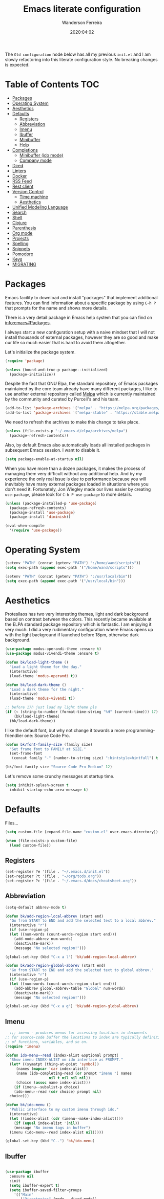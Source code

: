 #+title: Emacs literate configuration
#+author: Wanderson Ferreira
#+date: 2020:04:02

The =Old configuration= node below has all my previous =init.el= and I
am slowly refactoring into this literate configuration style. No
breaking changes is expected.

* Table of Contents                                                     :TOC:
- [[#packages][Packages]]
- [[#operating-system][Operating System]]
- [[#aesthetics][Aesthetics]]
- [[#defaults][Defaults]]
  - [[#registers][Registers]]
  - [[#abbreviation][Abbreviation]]
  - [[#imenu][Imenu]]
  - [[#ibuffer][Ibuffer]]
  - [[#minibuffer][Minibuffer]]
  - [[#help][Help]]
- [[#completions][Completions]]
  - [[#minibuffer-ido-mode][Minibuffer (ido mode)]]
  - [[#company-mode][Company mode]]
- [[#dired][Dired]]
- [[#linters][Linters]]
- [[#docker][Docker]]
- [[#rss-feed][RSS Feed]]
- [[#rest-client][Rest client]]
- [[#version-control][Version Control]]
  - [[#time-machine][Time machine]]
  - [[#aesthetics-1][Aesthetics]]
- [[#unified-modeling-language][Unified Modeling Language]]
- [[#search][Search]]
- [[#shell][Shell]]
- [[#clojure][Clojure]]
- [[#parenthesis][Parenthesis]]
- [[#org-mode][Org mode]]
- [[#projects][Projects]]
- [[#spelling][Spelling]]
- [[#snippets][Snippets]]
- [[#pomodoro][Pomodoro]]
- [[#keys][Keys]]
- [[#migrating][MIGRATING]]

* Packages

Emacs facility to download and install "packages" that implement
additional features. You can find information about a specific package
by using =C-h P= that prompts for the name and shows more details.

There is a very detail package in Emacs help system that you can find
on [[info:emacs#Packages][info:emacs#Packages]]. 

I always start a new configuration setup with a naive mindset that I
will not install thousands of external packages, however they are so
good and make our life so much easier that is hard to avoid them
altogether.

Let's initialize the package system.
#+begin_src emacs-lisp :tangle yes
  (require 'package)

  (unless (bound-and-true-p package--initialized)
    (package-initialize))
#+end_src

Despite the fact that GNU Elpa, the standard repository, of Emacs
packages maintained by the core team already have many different
packages, I like to use another external repository called [[https://melpa.org/#/][Melpa]] which
is currently maintained by the community and curated by Purcell's and
his team.

#+begin_src emacs-lisp :tangle yes
  (add-to-list 'package-archives '("melpa" . "https://melpa.org/packages/"))
  (add-to-list 'package-archives '("melpa-stable" . "https://stable.melpa.org/packages/"))
#+end_src

We need to refresh the archives to make this change to take place.

#+begin_src emacs-lisp :tangle yes
  (unless (file-exists-p "~/.emacs.d/elpa/archives/melpa")
    (package-refresh-contents))
#+end_src

Also, by default Emacs also automatically loads all installed packages
in subsequent Emacs session. I want to disable it.

#+begin_src emacs-lisp :tangle yes
  (setq package-enable-at-startup nil)
#+end_src

When you have more than a dozen packages, it makes the process of
managing them very difficult without any additional help. And by my
experience the only real issue is due to performance because you will
inevitably have many external packages loaded in situations where you
don't need it. Fortunately, Jon Wiegley made our lives easier by
creating =use-package=, please look for =C-h P use-package= to more
details.

#+begin_src emacs-lisp :tangle yes
  (unless (package-installed-p 'use-package)
    (package-refresh-contents)
    (package-install 'use-package)
    (package-install 'diminish))

  (eval-when-compile
    '(require 'use-package))
#+end_src

* Operating System

#+begin_src emacs-lisp :tangle yes
  (setenv "PATH" (concat (getenv "PATH") ":/home/wand/scripts"))
  (setq exec-path (append exec-path '("/home/wand/scripts")))

  (setenv "PATH" (concat (getenv "PATH") ":/usr/local/bin"))
  (setq exec-path (append exec-path '("/usr/local/bin")))
#+end_src

* Aesthetics

Protesilaos has two very interesting themes, light and dark background
based on contrast between the colors. This recently became available
at the ELPA standard package repository which is fantastic. I am
enjoying it very much. I did a very rudimentary configuration where
Emacs opens up with the light background if launched before 18pm,
otherwise dark background.

#+begin_src emacs-lisp :tangle yes
  (use-package modus-operandi-theme :ensure t)
  (use-package modus-vivendi-theme :ensure t)

  (defun bk/load-light-theme ()
    "Load a light theme for the day."
    (interactive)
    (load-theme 'modus-operandi t))

  (defun bk/load-dark-theme ()
    "Load a dark theme for the night."
    (interactive)
    (load-theme 'modus-vivendi t))

  ;; before 17h just load my light theme pls
  (if (< (string-to-number (format-time-string "%H" (current-time))) 17)
      (bk/load-light-theme)
    (bk/load-dark-theme))
#+end_src

I like the default font, but why not change it towards a more
programming-friendlier one: Source Code Pro.

#+begin_src emacs-lisp :tangle yes
  (defun bk/font-family-size (family size)
    "Set frame font to FAMILY at SIZE."
    (set-frame-font
     (concat family "-" (number-to-string size) ":hintstyle=hintfull") t t))

  (bk/font-family-size "Source Code Pro Medium" 12)
#+end_src

Let's remove some crunchy messages at startup time.
#+begin_src emacs-lisp :tangle yes
  (setq inhibit-splash-screen t
	inhibit-startup-echo-area-message t)
#+end_src

* Defaults

  Files...
  #+begin_src emacs-lisp :tangle yes
    (setq custom-file (expand-file-name "custom.el" user-emacs-directory))

    (when (file-exists-p custom-file)
      (load custom-file))
  #+end_src

** Registers

#+begin_src emacs-lisp :tangle yes
  (set-register ?e '(file . "~/.emacs.d/init.el"))
  (set-register ?t '(file . "~/org/todo.org"))
  (set-register ?c '(file . "~/.emacs.d/docs/cheatsheet.org"))

#+end_src

** Abbreviation

#+begin_src emacs-lisp :tangle yes
  (setq-default abbrev-mode t)

  (defun bk/add-region-local-abbrev (start end)
    "Go from START to END and add the selected text to a local abbrev."
    (interactive "r")
    (if (use-region-p)
	(let ((num-words (count-words-region start end)))
	  (add-mode-abbrev num-words)
	  (deactivate-mark))
      (message "No selected region!")))

  (global-set-key (kbd "C-x a l") 'bk/add-region-local-abbrev)

  (defun bk/add-region-global-abbrev (start end)
    "Go from START to END and add the selected text to global abbrev."
    (interactive "r")
    (if (use-region-p)
	(let ((num-words (count-words-region start end)))
	  (add-abbrev global-abbrev-table "Global" num-words)
	  (deactivate-mark))
      (message "No selected region!")))

  (global-set-key (kbd "C-x a g") 'bk/add-region-global-abbrev)
#+end_src

** Imenu

#+begin_src emacs-lisp :tangle yes
    ;;; imenu - produces menus for accessing locations in documents
  ;; for source-code buffer the locations to index are typically definitions
  ;; of functions, variables, and so on.
  (require 'imenu)

  (defun ido-menu--read (index-alist &optional prompt)
    "Show imenu INDEX-ALIST on ido interface as PROMPT."
    (let* ((symatpt (thing-at-point 'symbol))
	   (names (mapcar 'car index-alist))
	   (name (ido-completing-read (or prompt "imenu ") names
				      nil t nil nil nil))
	   (choice (assoc name index-alist)))
      (if (imenu--subalist-p choice)
	  (ido-menu--read (cdr choice) prompt nil)
	choice)))

  (defun bk/ido-menu ()
    "Public interface to my custom imenu through ido."
    (interactive)
    (let ((index-alist (cdr (imenu--make-index-alist))))
      (if (equal index-alist '(nil))
	  (message "No imenu tags in buffer")
	(imenu (ido-menu--read index-alist nil)))))

  (global-set-key (kbd "C-.") 'bk/ido-menu)

#+end_src

** Ibuffer

#+begin_src emacs-lisp :tangle yes

  (use-package ibuffer
    :ensure nil
    :init
    (setq ibuffer-expert t)
    (setq ibuffer-saved-filter-groups
	  '(("Main"
	     ("Directories" (mode . dired-mode))
	     ("Rest" (mode . restclient-mode))
	     ("Docker" (or
			(mode . docker-compose-mode)
			(mode . dockerfile-mode)))
	     ("Programming" (or
			     (mode . clojure-mode)
			     (mode . emacs-lisp-mode)
			     (mode . python-mode)))
	     ("Org" (mode . org-mode))
	     ("Markdown" (or
			  (mode . markdown-mode)
			  (mode . gfm-mode)))
	     ("Git" (or
		     (mode . magit-blame-mode)
		     (mode . magit-cherry-mode)
		     (mode . magit-diff-mode)
		     (mode . magit-log-mode)
		     (mode . magit-process-mode)
		     (mode . magit-status-mode)))
	     ("Emacs" (or
		       (name . "^\\*Help\\*$")
		       (name . "^\\*Custom.*")
		       (name . "^\\*Org Agenda\\*$")
		       (name . "^\\*info\\*$")
		       (name . "^\\*scratch\\*$")
		       (name . "^\\*Backtrace\\*$")
		       (name . "^\\*Messages\\*$"))))))
    :config
    (add-hook 'ibuffer-mode-hook (lambda ()
				   (ibuffer-switch-to-saved-filter-groups "Main"))))

  (use-package ibuffer-vc
    :ensure t
    :after ibuffer
    :config
    (define-key ibuffer-mode-map (kbd "/ V") 'ibuffer-vc-set-filter-groups-by-vc-root))
#+end_src

** Minibuffer

  The following setting prevent the minibuffer to grow, therefore it
  will be always 1 line height.

#+begin_src emacs-lisp :tangle yes
  (setq resize-mini-windows nil)
  (setq max-mini-window-height 1)
#+end_src

** Help

* Completions
** Minibuffer (ido mode)

The whole selling point to =ido-mode= is: switches between buffers and
opens files and directories with a minimum of keystrokes.

#+begin_src emacs-lisp :tangle yes
  (use-package ido
    :ensure nil
    :init (setq ido-use-virtual-buffers t
		ido-use-faces t
		ido-enable-flex-matching t
		ido-create-new-buffer 'always)
    :config
    (ido-mode t)
    (ido-everywhere t))
#+end_src

More functionality

   1. After =C-x b=, the buffer at the head of the list can be killed
      by pressing =C-k=.
   2. After =C-x C-f=, you can delete (i.e. physically remove) the
      file at the head of the list with =C-k=


We can find a nice description of ido at the help page on [[help:ido][C-h P ido]].

** Company mode

Company is a text completion framework for Emacs. The name stands for
"complete anything". It uses pluggable back-ends and front-ends to
retrieve and display completion candidates.

#+begin_src emacs-lisp :tangle yes
  (use-package company
    :ensure t
    :init
    (setq company-show-numbers t
	  company-tooltip-limit 10
	  company-minimum-prefix-length 2
	  company-tooltip-align-annotations t
	  company-transformers '(company-sort-by-occurrence)
	  company-idle-delay 0.5)
    :config
    (company-tng-configure-default)
    (global-company-mode t))
#+end_src

If you are familiar with other IDE you should have noticed they
provide some documentation for the completion candidates. Fortunately,
there is a great package to provide it for company.

#+begin_src emacs-lisp :tangle yes
  (use-package company-quickhelp
      :ensure t
      :after company
      :config
      (company-quickhelp-mode))
#+end_src
  
Also, we numbered all the candidates and the following code will
enable us to choose the candidate based on its number. This solution
was stolen from [[https://oremacs.com/2017/12/27/company-numbers/][link]] with some customization and simplification to
provide only what I saw useful.

#+begin_src emacs-lisp :tangle yes
  (defun ora-company-number ()
    "Choose the candidate based on his number at candidate list."
    (interactive)
    (let* ((k (this-command-keys))
	   (re (concat "^" company-prefix k)))
      (if (cl-find-if (lambda (s) (string-match re s)) company-candidates)
	  (self-insert-command)
	(company-complete-number (string-to-number k)))))

  (defun ora-activate-number ()
    "Activate the number-based choices in company."
    (interactive)
    (let ((map company-active-map))
      (mapc
       (lambda (x)
	 (define-key map (format "%d" x) 'ora-company-number))
       (number-sequence 0 9))
      ;; (define-key map " " (lambda ()
      ;; 			  (interactive)
      ;; 			  (company-abort)
      ;; 			  (self-insert-command 1)))
      (define-key map (kbd "<return>") nil)))

  (eval-after-load 'company
    '(ora-activate-number))
#+end_src

* Dired

#+begin_src emacs-lisp :tangle yes
  (require 'dired-x)

  ;; useful option when I want to rename/move files in dired
  (setq dired-dwim-target t)

  (defun bk/dired-directories-first ()
    "Sort dired listings with directories first."
    (save-excursion
      (let (buffer-read-only)
	(forward-line 2)
	(sort-regexp-fields t "^.*$" "[ ]*." (point) (point-max)))
      (set-buffer-modified-p nil)))

  (advice-add 'dired-readin :after #'bk/dired-directories-first)

  (defun bk/dired-xdg-open ()
    "Open the file at point with xdg-open."
    (interactive)
    (let ((file (dired-get-filename nil t)))
      (message "Opening %s..." file)
      (call-process "xdg-open" nil 0 nil file)
      (message "Opening %s done" file)))

  (define-key dired-mode-map (kbd "O") 'bk/dired-xdg-open)
#+end_src

* Linters

#+begin_src emacs-lisp :tangle yes
  (use-package flycheck
    :ensure t
    :init
    (setq flycheck-check-syntax-automatically '(mode-enabled save))
    :config
    (global-flycheck-mode))

  (use-package flycheck-clj-kondo :ensure t)
#+end_src

* Docker

#+begin_src emacs-lisp :tangle yes
  (use-package docker
    :ensure t
    :bind
    ("C-c d" . docker))

  (use-package docker-tramp
    :ensure t)

  (use-package dockerfile-mode
    :ensure t
    :config
    (add-to-list 'auto-mode-alist '("Dockerfile\\'" . dockerfile-mode))
    (add-to-list 'auto-mode-alist '("DockerfileDev\\'" . dockerfile-mode)))

  (use-package docker-compose-mode
    :ensure t
    :config
    (add-to-list 'auto-mode-alist '("docker-compose[^/]*\\.yml\\'" . docker-compose-mode)))

  (defun bk/dockerfile-add-build-args ()
    "Add env variables to your docker build."
    (interactive)
    (let* ((vars (read-from-minibuffer "sequence of <envName>=<envValue>: "))
	   (split-vars (split-string vars " ")))
      (setq dockerfile-build-args nil)
      (dolist (v split-vars)
	(add-to-list 'dockerfile-build-args v))
      (setq docker-build-history-args vars)))


  (defun bk/docker-compose-custom-envs ()
    "Add usual env variables to Emacs environment."
    (interactive)
    (let* ((idu (shell-command-to-string "id -u"))
	   (idg (shell-command-to-string "id -g"))
	   (uid (string-join (vector (string-trim idu) ":" (string-trim idg)))))
      (setenv "WEBSERVER_PORT" "3000")
      (setenv "CURRENT_UID" uid)
      (message "setenv WEBSERVER_PORT=3000 CURRENT_UID=$(id -u):$(id -g) done!")))

  (defun bk/docker-cleanup-buffers ()
    "Delete all the docker buffers created."
    (interactive)
    (kill-matching-buffers "docker" nil t))

#+end_src

* RSS Feed

#+begin_src emacs-lisp :tangle yes
  (use-package elfeed
    :ensure t
    :commands (elfeed elfeed-update)
    :config
    (setq-default elfeed-search-filter "@24-months-ago +unread")
    (setq elfeed-feeds
	  '(("http://lambda-the-ultimate.org/rss.xml" functional)
	    ("https://byorgey.wordpress.com/feed/" functional)
	    ("http://gigasquidsoftware.com/atom.xml" clojure)
	    ("http://swannodette.github.com/atom.xml" clojure)
	    ("https://rigsomelight.com/feed.xml" clojure)
	    ("https://lambdaisland.com/feeds/blog.atom" clojure)
	    ("https://nullprogram.com/feed/" programming)
	    ("http://feeds.feedburner.com/cognicast" clojure)
	    ("http://feeds2.feedburner.com/StuartSierra" clojure)
	    ("http://feeds.feedburner.com/Juxt" clojure)
	    ("http://blog.cognitect.com/blog?format=rss" clojure)
	    ("https://existentialtype.wordpress.com/feed/" functional)
	    ("http://insideclojure.org/feed.xml" clojure)
	    ("https://yogthos.net/feed.xml" clojure)
	    ("http://endlessparentheses.com/atom.xml" emacs)
	    ("http://www.blackhats.es/wordpress/?feed=rss2" emacs)
	    ("http://www.howardism.org/index.xml" emacs)
	    ("http://www.masteringemacs.org/feed/" emacs)
	    ("http://tonsky.me/blog/atom.xml" clojure)
	    ("http://www.clojure.net/rss.xml" clojure)
	    ("https://www.youtube.com/feeds/videos.xml?user=techguruuk" emacs)
	    ("http://emacsrocks.com/atom.xml" emacs)
	    ("http://emacs-fu.blogspot.com/feeds/posts/default" emacs)
	    ("http://yqrashawn.com/feeds/lazyblorg-all.atom_1.0.links-only.xml" emacs))))

#+end_src

* Rest client

#+begin_src emacs-lisp :tangle yes
  (use-package restclient
    :ensure t
    :config
    (add-to-list 'auto-mode-alist '("\\.restclient\\'" . restclient-mode)))

  (use-package company-restclient
    :ensure t
    :after company
    :config
    (add-to-list 'company-backends 'company-restclient))

#+end_src

* Version Control

#+begin_src emacs-lisp :tangle yes
  (use-package magit
    :ensure t
    :config
    (add-to-list 'magit-no-confirm 'stage-all-changes))
#+end_src

** Time machine

#+begin_src emacs-lisp :tangle yes
  (use-package git-timemachine :ensure t)
#+end_src

** Aesthetics
* Unified Modeling Language

The UML is a general-purpose, developmental, modeling language in the
field of software engineering that is intended to provide a standard
way to visualize the design of a system.

   1. any activities (jobs)
   2. individual components of the system
   3. how the system will run
   4. how entities interact with others
   5. external user interfaces

The UML diagrams represent two different views of a system model

   - *Static* (or structural) view: emphasizes the static structure of
     the system using objects, attributes, operations and
     relationships. It includes class diagrams and composite structure
     diagrams.
   - *Dynamic* (or behavioral) view: emphasizes the dynamic behavior
     of the system by showing collaborations among objects and changes
     to the internal states of objects. This view includes sequence
     diagrams, activity diagrams and state machine diagrams.

Let's see a very interesting cheatsheet now:

  [[./images/uml-1.png]]

  [[./images/uml-2.png]]

  [[./images/uml-3.png]]


The internal setup in order to use it will happen though =PlantUML=
which has an specific syntax but is very easy to pick it up, follow
examples at the official documentation at [[https://plantuml.com/][webpage]].

#+begin_src emacs-lisp :tangle yes
  (use-package plantuml-mode
    :ensure t
    :init
    (setq org-plantuml-jar-path "/home/wand/plantuml.jar")
    :config
    (require 'ob-plantuml))
#+end_src

* Search

#+begin_src emacs-lisp :tangle yes
  (use-package rg
    :ensure t
    :config
    (rg-define-search bk/search-git-root-or-dir
      :query ask
      :format regexp
      :files "everything"
      :dir (let ((vc (vc-root-dir)))
	     (if vc
		 vc
	       default-directory))
      :confirm prefix
      :flags ("--hidden -g !.git"))
    :bind
    ("M-s g" . bk/search-git-root-or-dir))
#+end_src

* Shell

#+begin_src emacs-lisp :tangle yes
  (use-package eshell-bookmark
    :ensure t
    :config
    (add-hook 'eshell-mode-hook 'eshell-bookmark-setup))

  (defun eshell-clear-buffer ()
    "Clear the terminal buffer."
    (interactive)
    (let ((inhibit-read-only t))
      (erase-buffer)
      (eshell-send-input)))

  (add-hook 'eshell-mode-hook (lambda ()
				(local-set-key (kbd "C-l") 'eshell-clear-buffer)))

#+end_src

#+begin_src emacs-lisp :tangle yes
  (require 'em-alias)
  (add-hook 'eshell-mode-hook
	    (lambda ()
	      (eshell/alias "e" "find-file $1")
	      (eshell/alias "ee" "find-file-other-window $1")))
#+end_src

* Clojure

Unfortunately, Emacs does not have a builtin major mode for Clojure,
however we have a great community that support any programming
language available in the world as a major mode of emacs rsrs.

The intent of a major mode is basically provide font-lock,
indentation, navigation and refactoring for the target programming
language.

At the =clojure-mode= website recommends us to use the MELBA Stable
bundle because the MELPA version is following a development branch of
the library. As this mode is very important for me right now, I would
like to stick to the more stable branch.

#+begin_src emacs-lisp :tangle yes
  (use-package clojure-mode
    :ensure t
    :pin melpa-stable
    :diminish (clojure-mode "λ")
    :init
    (setq clojure-align-forms-automatically t)
    :config
    (add-hook 'clojure-mode-hook #'smartparens-strict-mode)
    (add-hook 'clojure-mode-hook #'eldoc-mode)
    (add-hook 'clojure-mode-hook #'subword-mode))
#+end_src

The previous setting =clojure-align-forms-automatically= makes the
following example a default behavior and you don't need to manually
align the values. **NOTE**: this is an experiment, 90% of the time
this happened to me, that was the default behavior I wanted. Let's see
how much the other 10% will annoy me now.

#+BEGIN_SRC clojure :tangle yes
  (def my-map
    {:a-key 1
     :other-key 2})

  ;; after C-c SPC
  (def my-map
    {:a-key     1
     :other-key 2})
#+END_SRC


There are several incredible examples of refactoring in the
[[https://github.com/clojure-emacs/clojure-mode][clojure-mode]] website. 

   1. TODO: Study refactoring support in clojure-mode.


Provides additional refactoring support, but as we see from the
=clojure-mode= github page, all these extra functionalities are
migrating to the clojure mode package.

#+begin_src emacs-lisp :tangle yes
  (use-package clj-refactor
    :ensure t
    :after (clojure-mode)
    :init
    (setq cljr-magic-require-namespaces '(("io" . "clojure.java.io")
					  ("set" . "clojure.set")
					  ("walk" . "clojure.walk")
					  ("zip" . "clojure.zip")
					  ("time" . "clj-time.core")
					  ("log" . "clojure.tools.logging")
					  ("json" . "cheshire.core")
					  ("client" . "org.httpkit.client")
					  ("http" . "clj-http.core")
					  ("a" . "clojure.core.async")
					  ("jdbc" . "next.jdbc")
					  ("s" . "clojure.alpha.specs")))
    :config
    (add-hook 'clojure-mode-hook (lambda ()
				   (clj-refactor-mode t)
				   (cljr-add-keybindings-with-prefix "C-c C-m"))))
#+end_src


We also improved the font-locking for built-in methods and macros of
clojure.

#+begin_src emacs-lisp :tangle yes
  (use-package clojure-mode-extra-font-locking
    :ensure t
    :after (clojure-mode))
#+end_src

Now comes the real deal for Clojure development, CIDER extends Emacs
with support for interactive programming in Clojure. It basically
connects the buffer to a nREPL and communicate back-and-forth to
provide functionalities such as code completion, documentation,
navigation, debugging, running tests, and many more.

   1. TODO:  Study cider mode


#+begin_src emacs-lisp :tangle yes
  (use-package cider
    :ensure t
    :after (clojure-mode)
    :config
    (add-hook 'cider-repl-mode-hook #'smartparens-strict-mode)
    (add-hook 'cider-repl-mode-hook #'cider-company-enable-fuzzy-completion)
    (add-hook 'cider-mode-hook #'cider-company-enable-fuzzy-completion))
#+end_src

When cider is not connected, I usually use some commands that makes no
sense in =clojure-mode= and receive a non-sense error message that I
never understand what is happening or even worse it just hands without
no feedback.

I will borrow the idea from Alex Baranosky and create a dummy function
to provide some useful feedback message to my future self.

#+begin_src emacs-lisp :tangle yes
  (defun bk/nrepl-warn-when-not-connected ()
    (interactive)
    (message "Oops! You're not connected to an nREPL server. Please run M-x cider or M-x cider-jack-in to connect"))
#+end_src

And bind this to the most common keys that requires cider activated.

#+begin_src emacs-lisp :tangle yes
  (define-key clojure-mode-map (kbd "C-x C-e") 'bk/nrepl-warn-when-not-connected)
  (define-key clojure-mode-map (kbd "C-c C-k") 'bk/nrepl-warn-when-not-connected)
  (define-key clojure-mode-map (kbd "C-c C-z") 'bk/nrepl-warn-when-not-connected)
#+end_src


Often I need to fire a repl and investigate some properties better, I
have a =temp= project setup in my machine a simple =lein new temp=
where I have some libraries already in the =project.clj= dependency
available. The following function helps me get there quickly and
require some frequent namespaces.

#+begin_src emacs-lisp :tangle yes
  (defun bk/repl ()
    "Start an interactive repl in a temp project"
    (interactive)
    (cider-jack-in '(:project-dir "/home/wand/temp"))
    (add-hook 'cider-connected-hook
	      (lambda ()
		(cider-repl-set-ns "user")
		(cider-nrepl-sync-request:eval "(require '[clj-time.core :as t])")
		(cider-nrepl-sync-request:eval "(require '[clj-http.core :as client])")
		(cider-nrepl-sync-request:eval "(require '[org.httpkit.client :as http])")
		(cider-nrepl-sync-request:eval "(require '[clojure.core.async :as a])")
		(cider-nrepl-sync-request:eval "(require '[cheshire.core :as json])"))))
#+end_src

  Let's make a nice usage of =babashka= scripting for clojure and
  print a random doc-string message in the initial of my Emacs
  session.
  #+begin_src emacs-lisp :tangle yes
    (let ((clj-docstring (shell-command-to-string "docstring.clj")))
      (when clj-docstring
	(setq initial-scratch-message clj-docstring)))
  #+end_src

  The =docstring.clj= content is pretty small and it required [[https://github.com/borkdude/babashka][babashka]]
  to be installed, the content:

  #+BEGIN_SRC clojure
    #!/usr/bin/env bb

    (require '[clojure.repl])

    (defmacro random-doc []
      (let [sym (-> (ns-publics 'clojure.core) keys rand-nth)]
	(if (:doc (meta (resolve sym)))
	  `(clojure.repl/doc ~sym)
	  `(random-doc))))

    (random-doc)
  #+END_SRC

  I added the new file to my PATH variable. That's all.

  #+begin_src emacs-lisp :tangle yes
    (defun bk/clj-random-docstring ()
      "Random doc-string into new buffer."
      (interactive)
      (let ((docstring (shell-command-to-string "docstring.clj"))
	    (buffer-name "*Clojure Random Docs*"))
	(when (get-buffer buffer-name)
	  (kill-buffer buffer-name))
	(get-buffer-create buffer-name)
	(with-current-buffer buffer-name (insert docstring))
	(switch-to-buffer-other-window buffer-name)
	(special-mode)))
  #+end_src


Clojure rocks!
* Parenthesis

#+begin_src emacs-lisp :tangle yes
  (use-package smartparens
    :ensure t
    :init
    (setq sp-highlight-pair-overlay nil)
    :config
    (add-hook 'lisp-mode-hook #'smartparens-strict-mode)
    (add-hook 'emacs-lisp-mode-hook #'smartparens-strict-mode)

    (with-eval-after-load "smartparens"
      ;; remove some pairs
      (sp-pair "'" nil :actions :rem)
      (sp-pair "`" nil :actions :rem)

      ;; include new wrap of pairs
      (sp-pair "(" ")" :wrap "M-(")
      (sp-pair "[" "]" :wrap "M-[")

      (sp-use-smartparens-bindings)		;enable default smartparens bindings

      (sp-local-tag 'markdown-mode "c" "```clojure" "```")
      (sp-local-tag 'markdown-mode "e" "```elisp" "```")
      (sp-local-tag 'markdown-mode "b" "```bash" "```")
      (sp-local-tag 'markdown-mode "p" "```python" "```")

      (define-key smartparens-mode-map (kbd "M-p") 'sp-prefix-pair-object)))
#+end_src

* Org mode

Please, disable =flycheck= from org-src buffers. We always have errors
in there related to some emacs-lisp checkers. Here is how to disable
it.

#+begin_src emacs-lisp :tangle yes
  (defun disable-flycheck-in-org-src-block ()
    (setq-local flycheck-disabled-checkers '(emacs-lisp-checkdoc)))

  (add-hook 'org-src-mode-hook 'disable-flycheck-in-org-src-block)
#+end_src

#+begin_src emacs-lisp :tangle yes
  (use-package toc-org
    :ensure t
    :config
    (add-hook 'org-mode-hook 'toc-org-mode))
#+end_src


#+begin_src emacs-lisp :tangle yes
  (require 'org-capture)
  (setq org-directory "/home/wand/org")
  (setq org-confirm-babel-evaluate nil)
  (setq org-agenda-files (list "/home/wand/org/todo.org"))
  (setq org-todo-keywords '((sequence "TODO(t)" "|" "DOING(d)" "|" "DONE(D)" "|" "CANCELLED(C)")
			    (sequence "STUDY(s)" "|" "STUDIED(S)")
			    (sequence "ACT(a)" "|" "ACTED(A)")))
  (setq org-capture-templates
	'(("c" "Capture some concise actionable item and exist" entry
	   (file+headline "todo.org" "Task list without a defined date")
	   "* TODO [#B] %^{Title}\n :PROPERTIES:\n :CAPTURED: %U\n :END:\n\n %i %l" :immediate-finish t)
	  ("t" "Task of importance with a tag, deadline, and further editable space" entry
	   (file+headline "todo.org" "Task list with a date")
	   "* %^{Scope of task||TODO [#A]|STUDY [#A]|Act on} %^{Title} %^g\n DEADLINE: %^t\n :PROPERTIES:\n :CONTEXT: %a\n:CAPTURED: %U\n :END:\n\n %i %?")))

  (setq org-agenda-window-setup 'only-window)

  ;;; after calling the `org-todo', the org mode tries to store some
  ;;; sort of a "note" using `org-store-log-note' function. I want that
  ;;; every modification done in my todo file save the file right after.
  (advice-add 'org-deadline :after (lambda (&rest _rest)
				     (org-save-all-org-buffers)))
  (advice-add 'org-schedule :after (lambda (&rest _rest)
				     (org-save-all-org-buffers)))
  (advice-add 'org-todo :after (lambda (&rest _rest)
				 (org-save-all-org-buffers)))
  (advice-add 'org-store-log-note :after (lambda (&rest _rest)
					   (org-save-all-org-buffers)))

#+end_src

* Projects

#+begin_src emacs-lisp :tangle yes
  (use-package projectile
    :ensure t
    :init
    (setq projectile-mode-line-prefix " Proj")
    :config
    (projectile-mode)
    :bind (:map projectile-mode-map
		("C-c p" . projectile-command-map)))

#+end_src

* Spelling

#+begin_src emacs-lisp :tangle yes
  (defun bk/spell-buffer-pt-BR ()
    "Spell check in portuguese."
    (interactive)
    (ispell-change-dictionary "pt_BR")
    (flyspell-buffer))

  (defun bk/spell-buffer-en ()
    "Spell check in english."
    (interactive)
    (ispell-change-dictionary "en_US")
    (flyspell-buffer))

  (add-hook 'prog-mode-hook 'flyspell-prog-mode)
  (add-hook 'text-mode-hook 'flyspell-mode)
#+end_src

* Snippets

#+begin_src emacs-lisp :tangle yes
  (use-package yasnippet
    :ensure t
    :config
    (yas-global-mode +1)
    (define-key yas-minor-mode-map (kbd "<tab>") nil)
    (define-key yas-minor-mode-map (kbd "TAB") nil)
    (define-key yas-minor-mode-map (kbd "C-c y") #'yas-expand))
#+end_src

#+begin_src emacs-lisp :tangle yes
  (use-package yasnippet-snippets :ensure t)
#+end_src

* Pomodoro

#+begin_src emacs-lisp :tangle yes
  (use-package tomatinho
    :ensure t
    :bind
    ("<f10" . tomatinho))
#+end_src

* Keys

#+begin_src emacs-lisp :tangle yes
  (global-set-key "\C-x3" (lambda ()
			    (interactive)
			    (split-window-horizontally)
			    (other-window 1)))

  (global-set-key "\C-x2" (lambda ()
			    (interactive)
			    (split-window-vertically)
			    (other-window 1)))

  (global-set-key (kbd "C-x C-m") 'smex)
  (global-set-key (kbd "M-x") 'smex)
  (global-set-key (kbd "M-i") 'change-inner)
  (global-set-key (kbd "M-o") 'change-outer)
  (global-set-key (kbd "C-c e") 'eshell)
  (global-set-key (kbd "C-c g s") 'magit-status)
  (global-set-key (kbd "C-c C-k") 'eval-buffer)
  (global-set-key (kbd "C-x C-j") 'dired-jump)
  (global-set-key (kbd "C-x C-b") 'ibuffer)
  (global-set-key (kbd "C-c t") 'org-capture)
  (global-set-key (kbd "C-c a") 'org-agenda)
  (global-set-key (kbd "C-=") 'er/expand-region)
  (global-set-key (kbd "C-x p") 'pop-to-mark-command)
  (global-set-key (kbd "C->") 'mc/mark-next-like-this)
  (global-set-key (kbd "C-<") 'mc/mark-previous-like-this)
  (global-set-key (kbd "C-c C-<") 'mc/mark-all-like-this)

#+end_src

* MIGRATING

#+begin_src emacs-lisp :tangle yes
  (defvar my-external-packages '(which-key
  				 avy
				 ace-window
				 change-inner
				 smart-shift
				 smex
				 expand-region
				 json-mode
				 multiple-cursors
				 markdown-mode
				 fix-word
				 ))

  (dolist (pkg my-external-packages)
    (unless (package-installed-p pkg)
      (package-install pkg)))

  (smex-initialize)

  ;; help to change text
  ;; move text using C-c up/down
  (global-smart-shift-mode t)

  ;; `C-a' first takes you to the first non-whitespace char as
  ;; `back-to-indentation' on a line, and if pressed again takes you to
  ;; the actual beginning of the line.
  (defun smarter-move-beginning-of-line (arg)
    "Move depending on ARG to beginning of visible line or not.
  From https://emacsredux.com/blog/2013/05/22/smarter-navigation-to-the-beginning-of-a-line/."
    (interactive "^p")
    (setq arg (or arg 1))
    (when (/= arg 1)
      (let ((line-move-visual nil))
	(forward-line (1- arg))))
    (let ((orig-point (point)))
      (back-to-indentation)
      (when (= orig-point (point))
	(move-beginning-of-line 1))))

  (global-set-key [remap move-beginning-of-line] 'smarter-move-beginning-of-line)

  ;; disable modes
  (menu-bar-mode -1)
  (tool-bar-mode -1)
  (scroll-bar-mode -1)

  ;; enable modes
  (show-paren-mode t)
  (delete-selection-mode t)
  (pending-delete-mode t)
  (global-eldoc-mode t)
  (global-prettify-symbols-mode t)
  (display-time-mode t)
  (blink-cursor-mode 0)

  (setq which-key-add-column-padding 12)
  (setq which-key-allow-imprecise-window-fit t)
  (setq which-key-echo-keystrokes 0.2)
  (setq which-key-idle-delay 0.8)

  (which-key-mode)

  (line-number-mode)
  (column-number-mode)
  (size-indication-mode)
  (global-auto-revert-mode)

  (setq aw-keys '(?a ?s ?d ?f ?g ?h ?j ?k ?l)
	aw-background nil)
  (global-set-key (kbd "C-x o") 'ace-window)

  ;; winner
  (setq winner-dont-bind-my-keys t)
  (add-hook 'after-init-hook 'winner-mode)
  (global-set-key (kbd "C-x 4 u") 'winner-undo)
  (global-set-key (kbd "C-x 4 U") 'winner-redo)

  ;; input one char, jump to it with a tree
  (global-set-key (kbd "C-c ;") 'avy-goto-char)

  (recentf-mode t)

  (add-hook 'text-mode-hook #'auto-fill-mode)

  (setq tab-always-indent 'complete)
  (setq backup-directory-alist `(("." . ,(concat user-emacs-directory "backups"))))
  (setq custom-safe-themes t)

  (defvar url-http-end-of-headers)
  (defun bk/ip ()
    "Find my current public IP address."
    (interactive)
    (let* ((endpoint "https://api.ipify.org")
	   (myip (with-current-buffer (url-retrieve-synchronously endpoint)
		   (buffer-substring (+ 1 url-http-end-of-headers) (point-max)))))
      (kill-new myip)
      (message "IP: %s" myip)))

  (defalias 'yes-or-no-p 'y-or-n-p)

  (add-to-list 'auto-mode-alist '("\\.json\\'" . json-mode))

  (autoload 'markdown-mode "markdown-mode"
    "Major mode for editing Markdown files" t)
  (add-to-list 'auto-mode-alist '("\\.markdown\\'" . markdown-mode))
  (add-to-list 'auto-mode-alist '("\\.md\\'" . markdown-mode))

  (autoload 'gfm-mode "markdown-mode"
    "Major mode for editing Github flavored markdown files" t)
  (add-to-list 'auto-mode-alist '("README\\.md\\'" . gfm-mode))

  ;; integrate emacs kill ring with the system clipboard.
  (setq save-interprogram-paste-before-kill t)

  ;; built in htop
  (setq proced-auto-update-flag t
	proced-auto-update-interval 1
	proced-descend t)

  ;; words
  (global-set-key (kbd "M-u") #'fix-word-upcase)
  (global-set-key (kbd "M-l") #'fix-word-downcase)
  (global-set-key (kbd "M-c") #'fix-word-capitalize)
#+end_src

